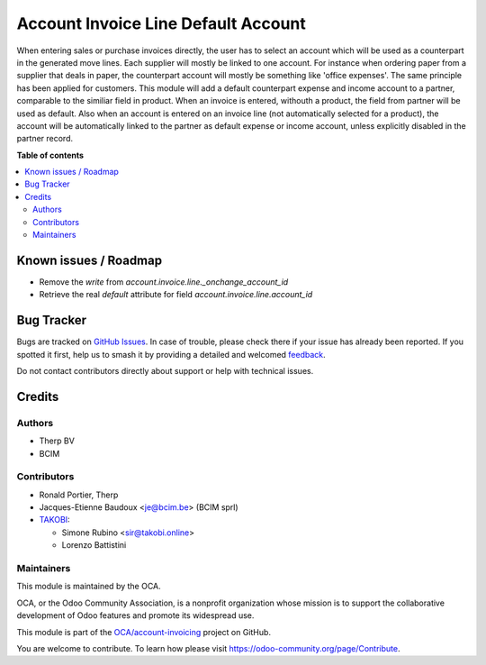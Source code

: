 ====================================
Account Invoice Line Default Account
====================================

.. 
   !!!!!!!!!!!!!!!!!!!!!!!!!!!!!!!!!!!!!!!!!!!!!!!!!!!!
   !! This file is generated by oca-gen-addon-readme !!
   !! changes will be overwritten.                   !!
   !!!!!!!!!!!!!!!!!!!!!!!!!!!!!!!!!!!!!!!!!!!!!!!!!!!!
   !! source digest: sha256:6846a93aa1552f2730519e7447067bf7695ac5e5f628d5252e7d9aacc7d57ec3
   !!!!!!!!!!!!!!!!!!!!!!!!!!!!!!!!!!!!!!!!!!!!!!!!!!!!

.. |badge1| image:: https://img.shields.io/badge/maturity-Beta-yellow.png
    :target: https://odoo-community.org/page/development-status
    :alt: Beta
.. |badge2| image:: https://img.shields.io/badge/licence-AGPL--3-blue.png
    :target: http://www.gnu.org/licenses/agpl-3.0-standalone.html
    :alt: License: AGPL-3
.. |badge3| image:: https://img.shields.io/badge/github-OCA%2Faccount--invoicing-lightgray.png?logo=github
    :target: https://github.com/OCA/account-invoicing/tree/12.0/account_invoice_line_default_account
    :alt: OCA/account-invoicing
.. |badge4| image:: https://img.shields.io/badge/weblate-Translate%20me-F47D42.png
    :target: https://translation.odoo-community.org/projects/account-invoicing-12-0/account-invoicing-12-0-account_invoice_line_default_account
    :alt: Translate me on Weblate
.. |badge5| image:: https://img.shields.io/badge/runboat-Try%20me-875A7B.png
    :target: https://runboat.odoo-community.org/builds?repo=OCA/account-invoicing&target_branch=12.0
    :alt: Try me on Runboat

|badge1| |badge2| |badge3| |badge4| |badge5|

When entering sales or purchase invoices directly, the user has to select an
account which will be used as a counterpart in the generated move lines. Each
supplier will mostly be linked to one account. For instance when ordering paper
from a supplier that deals in paper, the counterpart account will mostly be
something like 'office expenses'. The same principle has been applied for
customers. This module will add a default counterpart expense and income
account to a partner, comparable to the similiar field in product. When an
invoice is entered, withouth a product, the field from partner will be used as
default. Also when an account is entered on an invoice line (not automatically
selected for a product), the account will be automatically linked to the
partner as default expense or income account, unless explicitly disabled in the
partner record.

**Table of contents**

.. contents::
   :local:

Known issues / Roadmap
======================

- Remove the `write` from `account.invoice.line._onchange_account_id`
- Retrieve the real `default` attribute for field `account.invoice.line.account_id`

Bug Tracker
===========

Bugs are tracked on `GitHub Issues <https://github.com/OCA/account-invoicing/issues>`_.
In case of trouble, please check there if your issue has already been reported.
If you spotted it first, help us to smash it by providing a detailed and welcomed
`feedback <https://github.com/OCA/account-invoicing/issues/new?body=module:%20account_invoice_line_default_account%0Aversion:%2012.0%0A%0A**Steps%20to%20reproduce**%0A-%20...%0A%0A**Current%20behavior**%0A%0A**Expected%20behavior**>`_.

Do not contact contributors directly about support or help with technical issues.

Credits
=======

Authors
~~~~~~~

* Therp BV
* BCIM

Contributors
~~~~~~~~~~~~

* Ronald Portier, Therp
* Jacques-Etienne Baudoux <je@bcim.be> (BCIM sprl)
* `TAKOBI <https://takobi.online>`_:

  * Simone Rubino <sir@takobi.online>
  * Lorenzo Battistini

Maintainers
~~~~~~~~~~~

This module is maintained by the OCA.

.. image:: https://odoo-community.org/logo.png
   :alt: Odoo Community Association
   :target: https://odoo-community.org

OCA, or the Odoo Community Association, is a nonprofit organization whose
mission is to support the collaborative development of Odoo features and
promote its widespread use.

This module is part of the `OCA/account-invoicing <https://github.com/OCA/account-invoicing/tree/12.0/account_invoice_line_default_account>`_ project on GitHub.

You are welcome to contribute. To learn how please visit https://odoo-community.org/page/Contribute.
